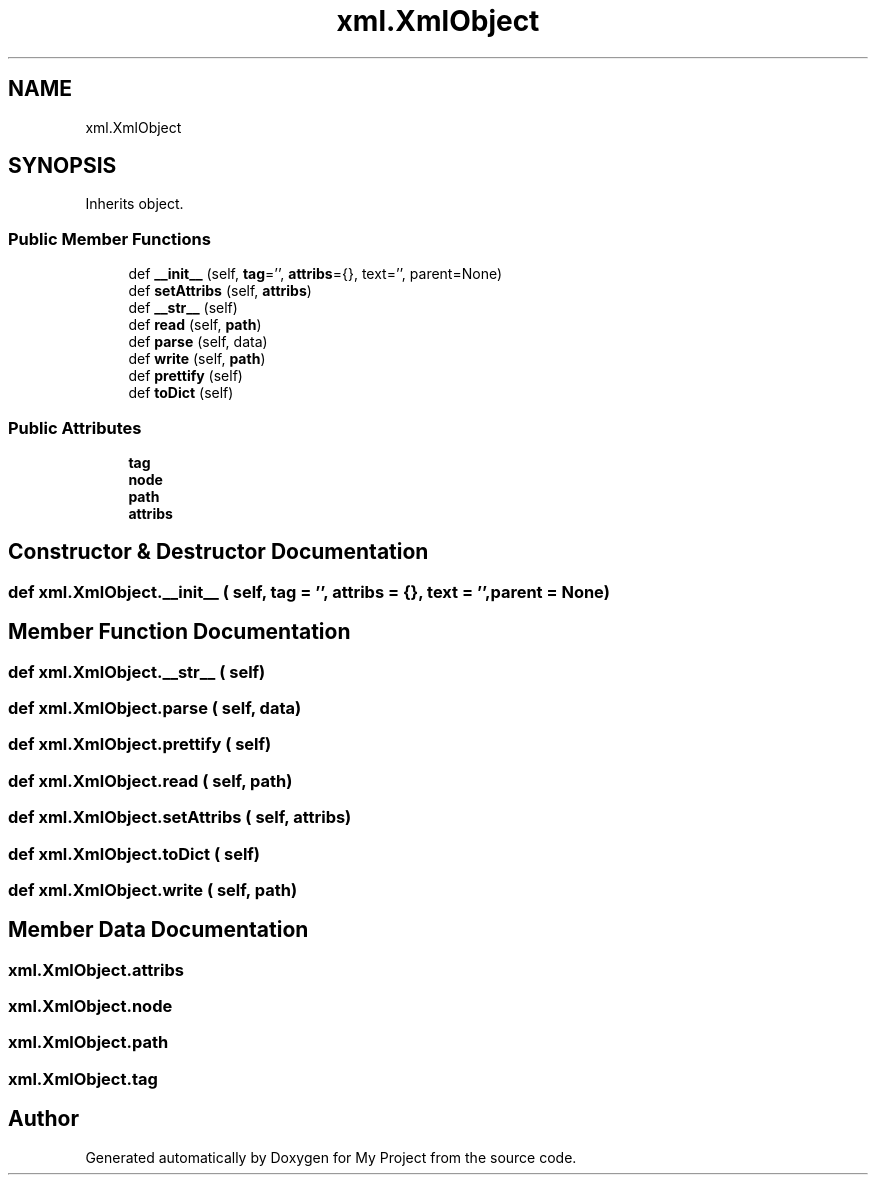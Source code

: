.TH "xml.XmlObject" 3 "Sun Jul 12 2020" "My Project" \" -*- nroff -*-
.ad l
.nh
.SH NAME
xml.XmlObject
.SH SYNOPSIS
.br
.PP
.PP
Inherits object\&.
.SS "Public Member Functions"

.in +1c
.ti -1c
.RI "def \fB__init__\fP (self, \fBtag\fP='', \fBattribs\fP={}, text='', parent=None)"
.br
.ti -1c
.RI "def \fBsetAttribs\fP (self, \fBattribs\fP)"
.br
.ti -1c
.RI "def \fB__str__\fP (self)"
.br
.ti -1c
.RI "def \fBread\fP (self, \fBpath\fP)"
.br
.ti -1c
.RI "def \fBparse\fP (self, data)"
.br
.ti -1c
.RI "def \fBwrite\fP (self, \fBpath\fP)"
.br
.ti -1c
.RI "def \fBprettify\fP (self)"
.br
.ti -1c
.RI "def \fBtoDict\fP (self)"
.br
.in -1c
.SS "Public Attributes"

.in +1c
.ti -1c
.RI "\fBtag\fP"
.br
.ti -1c
.RI "\fBnode\fP"
.br
.ti -1c
.RI "\fBpath\fP"
.br
.ti -1c
.RI "\fBattribs\fP"
.br
.in -1c
.SH "Constructor & Destructor Documentation"
.PP 
.SS "def xml\&.XmlObject\&.__init__ ( self,  tag = \fC''\fP,  attribs = \fC{}\fP,  text = \fC''\fP,  parent = \fCNone\fP)"

.SH "Member Function Documentation"
.PP 
.SS "def xml\&.XmlObject\&.__str__ ( self)"

.SS "def xml\&.XmlObject\&.parse ( self,  data)"

.SS "def xml\&.XmlObject\&.prettify ( self)"

.SS "def xml\&.XmlObject\&.read ( self,  path)"

.SS "def xml\&.XmlObject\&.setAttribs ( self,  attribs)"

.SS "def xml\&.XmlObject\&.toDict ( self)"

.SS "def xml\&.XmlObject\&.write ( self,  path)"

.SH "Member Data Documentation"
.PP 
.SS "xml\&.XmlObject\&.attribs"

.SS "xml\&.XmlObject\&.node"

.SS "xml\&.XmlObject\&.path"

.SS "xml\&.XmlObject\&.tag"


.SH "Author"
.PP 
Generated automatically by Doxygen for My Project from the source code\&.
